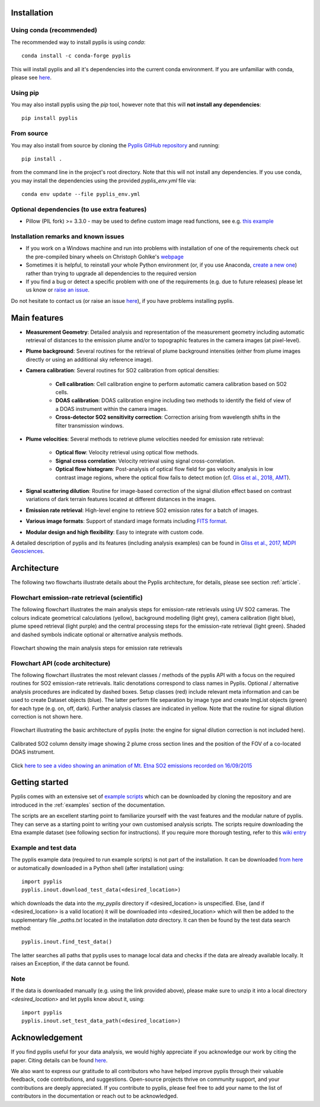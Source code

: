 .. _installation:

Installation
============

Using conda (recommended)
-------------------------

The recommended way to install pyplis is using `conda`::

  conda install -c conda-forge pyplis

This will install pyplis and all it's dependencies into the current conda environment.
If you are unfamiliar with conda, please see `here <https://docs.conda.io/projects/conda/en/stable/user-guide/getting-started.html>`__.

Using pip
---------

You may also install pyplis using the `pip` tool, however note that this will **not install any dependencies**::

  pip install pyplis

From source
-----------

You may also install from source by cloning the `Pyplis GitHub repository <https://github.com/jgliss/pyplis>`_
and running::

  pip install .

from the command line in the project's root directory. Note that this will not install any dependencies. If you use
conda, you may install the dependencies using the provided `pyplis_env.yml` file via::

  conda env update --file pyplis_env.yml

Optional dependencies (to use extra features)
---------------------------------------------

- Pillow (PIL fork) >= 3.3.0
  - may be used to define custom image read functions, see e.g. `this example <https://pyplis.readthedocs.io/en/latest/api.html#pyplis.custom_image_import.load_hd_new>`_


Installation remarks and known issues
-------------------------------------

- If you work on a Windows machine and run into problems with installation of one of the requirements check out the pre-compiled binary wheels on Christoph Gohlke's `webpage <http://www.lfd.uci.edu/~gohlke/pythonlibs/>`_
- Sometimes it is helpful, to reinstall your whole Python environment (or, if you use Anaconda, `create a new one <https://conda.io/docs/user-guide/tasks/manage-environments.html>`_) rather than trying to upgrade all dependencies to the required version
- If you find a bug or detect a specific problem with one of the requirements (e.g. due to future releases) please let us know or `raise an issue <https://github.com/jgliss/pyplis/issues>`_.

Do not hesitate to contact us (or raise an issue `here <https://github.com/jgliss/pyplis/issues>`__), if you have problems installing pyplis.

Main features
=============

- **Measurement Geometry**: Detailed analysis and representation of the measurement geometry including automatic retrieval of distances to the emission plume and/or to topographic features in the camera images (at pixel-level).
- **Plume background**: Several routines for the retrieval of plume background intensities (either from plume images directly or using an additional sky reference image).
- **Camera calibration**: Several routines for SO2 calibration from optical densities:
  
   - **Cell calibration**: Cell calibration engine to perform automatic camera calibration based on SO2 cells.
   - **DOAS calibration**: DOAS calibration engine including two methods to identify the field of view of a DOAS instrument within the camera images.
   - **Cross-detector SO2 sensitivity correction**: Correction arising from wavelength shifts in the filter transmission windows.

- **Plume velocities**: Several methods to retrieve plume velocities needed for emission rate retrieval:
  
   - **Optical flow**: Velocity retrieval using optical flow methods.
   - **Signal cross correlation**: Velocity retrieval using signal cross-correlation.
   - **Optical flow histogram**: Post-analysis of optical flow field for gas velocity analysis in low contrast image regions, where the optical flow fails to detect motion (cf. `Gliss et al., 2018, AMT <https://www.atmos-meas-tech.net/11/781/2018/>`_).

- **Signal scattering dilution**: Routine for image-based correction of the signal dilution effect based on contrast variations of dark terrain features located at different distances in the images.
- **Emission rate retrieval**: High-level engine to retrieve SO2 emission rates for a batch of images.
- **Various image formats**: Support of standard image formats including `FITS format <https://de.wikipedia.org/wiki/Flexible_Image_Transport_System>`_.
- **Modular design and high flexibility**: Easy to integrate with custom code.

A detailed description of pyplis and its features (including analysis examples) can be found in `Gliss et al., 2017, MDPI Geosciences <http://www.mdpi.com/2076-3263/7/4/134>`_.

Architecture
============

The following two flowcharts illustrate details about the Pyplis architecture, for details, please see section :ref:`article`.

Flowchart emission-rate retrieval (scientific)
----------------------------------------------

The following flowchart illustrates the main analysis steps for emission-rate retrievals using UV SO2 cameras. The colours indicate geometrical calculations (yellow), background modelling (light grey), camera calibration (light blue), plume speed retrieval (light purple) and the central processing steps for the emission-rate retrieval (light green). Shaded and dashed symbols indicate optional or alternative analysis methods.

.. figure::  ./_graphics/flowchart_physical.png
  :width: 80%
  :align: center

  Flowchart showing the main analysis steps for emission rate retrievals


Flowchart API (code architecture)
---------------------------------

The following flowchart illustrates the most relevant classes / methods of the pyplis API with a focus on the required routines for SO2 emission-rate retrievals. Italic denotations correspond to class names in Pyplis. Optional / alternative analysis procedures are indicated by dashed boxes. Setup classes (red) include relevant meta information and can be used to create Dataset objects (blue). The latter perform file separation by image type and create ImgList objects (green) for each type (e.g. on, off, dark). Further analysis classes are indicated in yellow. Note that the routine for signal dilution correction is not shown here.

.. figure::  ./_graphics/flowchart_datastructure.png
  :width: 80%
  :align: center

  Flowchart illustrating the basic architecture of pyplis (note: the engine for signal dilution correction is not included here).


.. figure::  _graphics/prev_etna_emissions.png
  :width: 80%
  :align: center

  Calibrated SO2 column density image showing 2 plume cross section lines and the position of the FOV of a co-located DOAS instrument.

Click `here to see a video showing an animation of Mt. Etna SO2 emissions recorded on 16/09/2015 <https://www.youtube.com/watch?v=_i39g6IlSpI&feature=youtu.be>`__

Getting started
=====================

Pyplis comes with an extensive set of `example scripts <https://github.com/jgliss/pyplis/tree/master/scripts>`_ which can be downloaded by cloning the repository
and are introduced in the :ref:`examples` section of the documentation.

The scripts are an excellent starting point to familiarize yourself with the vast features and the modular nature of pyplis. 
They can serve as a starting point to writing your own customised analysis scripts. 
The scripts require downloading the Etna example dataset (see following section for instructions). If you require more thorough testing, refer to this `wiki entry <https://github.com/jgliss/pyplis/wiki/Contribution-to-pyplis-and-testing>`_

Example and test data
---------------------

The pyplis example data (required to run example scripts) is not part of the installation. It can be downloaded `from here <https://folk.nilu.no/~arve/pyplis/pyplis_etna_testdata.zip>`_ or automatically downloaded in a Python shell (after installation) using::

  import pyplis
  pyplis.inout.download_test_data(<desired_location>)

which downloads the data into the *my_pyplis* directory if <desired_location> is unspecified. Else, (and if <desired_location> is a valid location) it will be downloaded into <desired_location> which will then be added to the supplementary file *_paths.txt* located in the installation *data* directory. It can then be found by the test data search method::

  pyplis.inout.find_test_data()

The latter searches all paths that pyplis uses to manage local data and checks if the data are already available locally. It raises an Exception, if the data cannot be found.

Note
----

If the data is downloaded manually (e.g. using the link provided above), please make sure to unzip it into a local directory *<desired_location>* and let pyplis know about it, using::

  import pyplis
  pyplis.inout.set_test_data_path(<desired_location>)


Acknowledgement
===============

If you find pyplis useful for your data analysis, we would highly appreciate if you acknowledge our 
work by citing the paper. Citing details can be found `here <http://www.mdpi.com/2076-3263/7/4/134>`__.

We also want to express our gratitude to all contributors who have helped improve pyplis through their valuable 
feedback, code contributions, and suggestions. Open-source projects thrive on community support, and 
your contributions are deeply appreciated. If you contribute to pyplis, please feel free to add your 
name to the list of contributors in the documentation or reach out to be acknowledged.